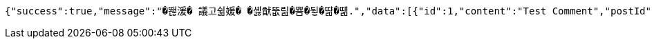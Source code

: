 [source,options="nowrap"]
----
{"success":true,"message":"�뙎湲� 議고쉶媛� �셿猷뚮릺�뿀�뒿�땲�떎.","data":[{"id":1,"content":"Test Comment","postId":1,"userId":1,"nickname":"testUser","createdAt":"2025-04-16T13:50:09.8997878","updatedAt":"2025-04-16T13:50:09.8997878"}],"error":null,"errorPath":null}
----
